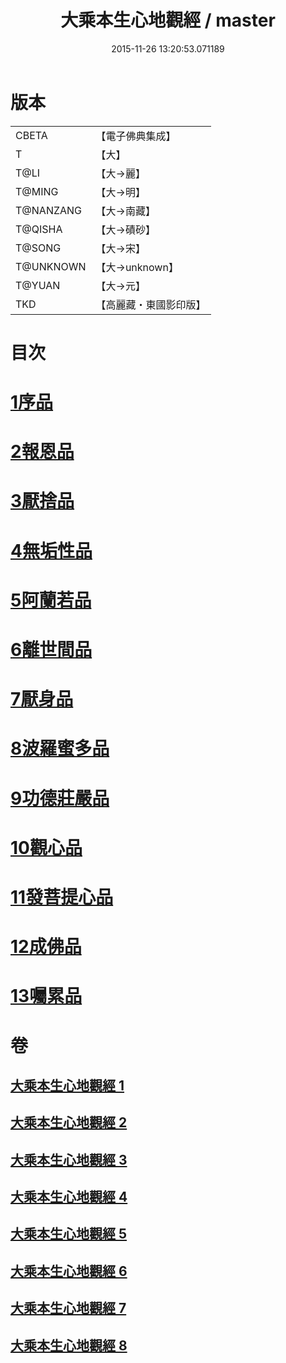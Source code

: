 #+TITLE: 大乘本生心地觀經 / master
#+DATE: 2015-11-26 13:20:53.071189
* 版本
 |     CBETA|【電子佛典集成】|
 |         T|【大】     |
 |      T@LI|【大→麗】   |
 |    T@MING|【大→明】   |
 | T@NANZANG|【大→南藏】  |
 |   T@QISHA|【大→磧砂】  |
 |    T@SONG|【大→宋】   |
 | T@UNKNOWN|【大→unknown】|
 |    T@YUAN|【大→元】   |
 |       TKD|【高麗藏・東國影印版】|

* 目次
* [[file:KR6b0008_001.txt::001-0291a6][1序品]]
* [[file:KR6b0008_002.txt::002-0296b25][2報恩品]]
* [[file:KR6b0008_004.txt::004-0306b20][3厭捨品]]
* [[file:KR6b0008_005.txt::005-0312c14][4無垢性品]]
* [[file:KR6b0008_005.txt::0315c27][5阿蘭若品]]
* [[file:KR6b0008_006.txt::006-0317c4][6離世間品]]
* [[file:KR6b0008_006.txt::0321a14][7厭身品]]
* [[file:KR6b0008_007.txt::007-0322b4][8波羅蜜多品]]
* [[file:KR6b0008_007.txt::0324c7][9功德莊嚴品]]
* [[file:KR6b0008_008.txt::008-0326c4][10觀心品]]
* [[file:KR6b0008_008.txt::0328b7][11發菩提心品]]
* [[file:KR6b0008_008.txt::0329b9][12成佛品]]
* [[file:KR6b0008_008.txt::0330c2][13囑累品]]
* 卷
** [[file:KR6b0008_001.txt][大乘本生心地觀經 1]]
** [[file:KR6b0008_002.txt][大乘本生心地觀經 2]]
** [[file:KR6b0008_003.txt][大乘本生心地觀經 3]]
** [[file:KR6b0008_004.txt][大乘本生心地觀經 4]]
** [[file:KR6b0008_005.txt][大乘本生心地觀經 5]]
** [[file:KR6b0008_006.txt][大乘本生心地觀經 6]]
** [[file:KR6b0008_007.txt][大乘本生心地觀經 7]]
** [[file:KR6b0008_008.txt][大乘本生心地觀經 8]]

